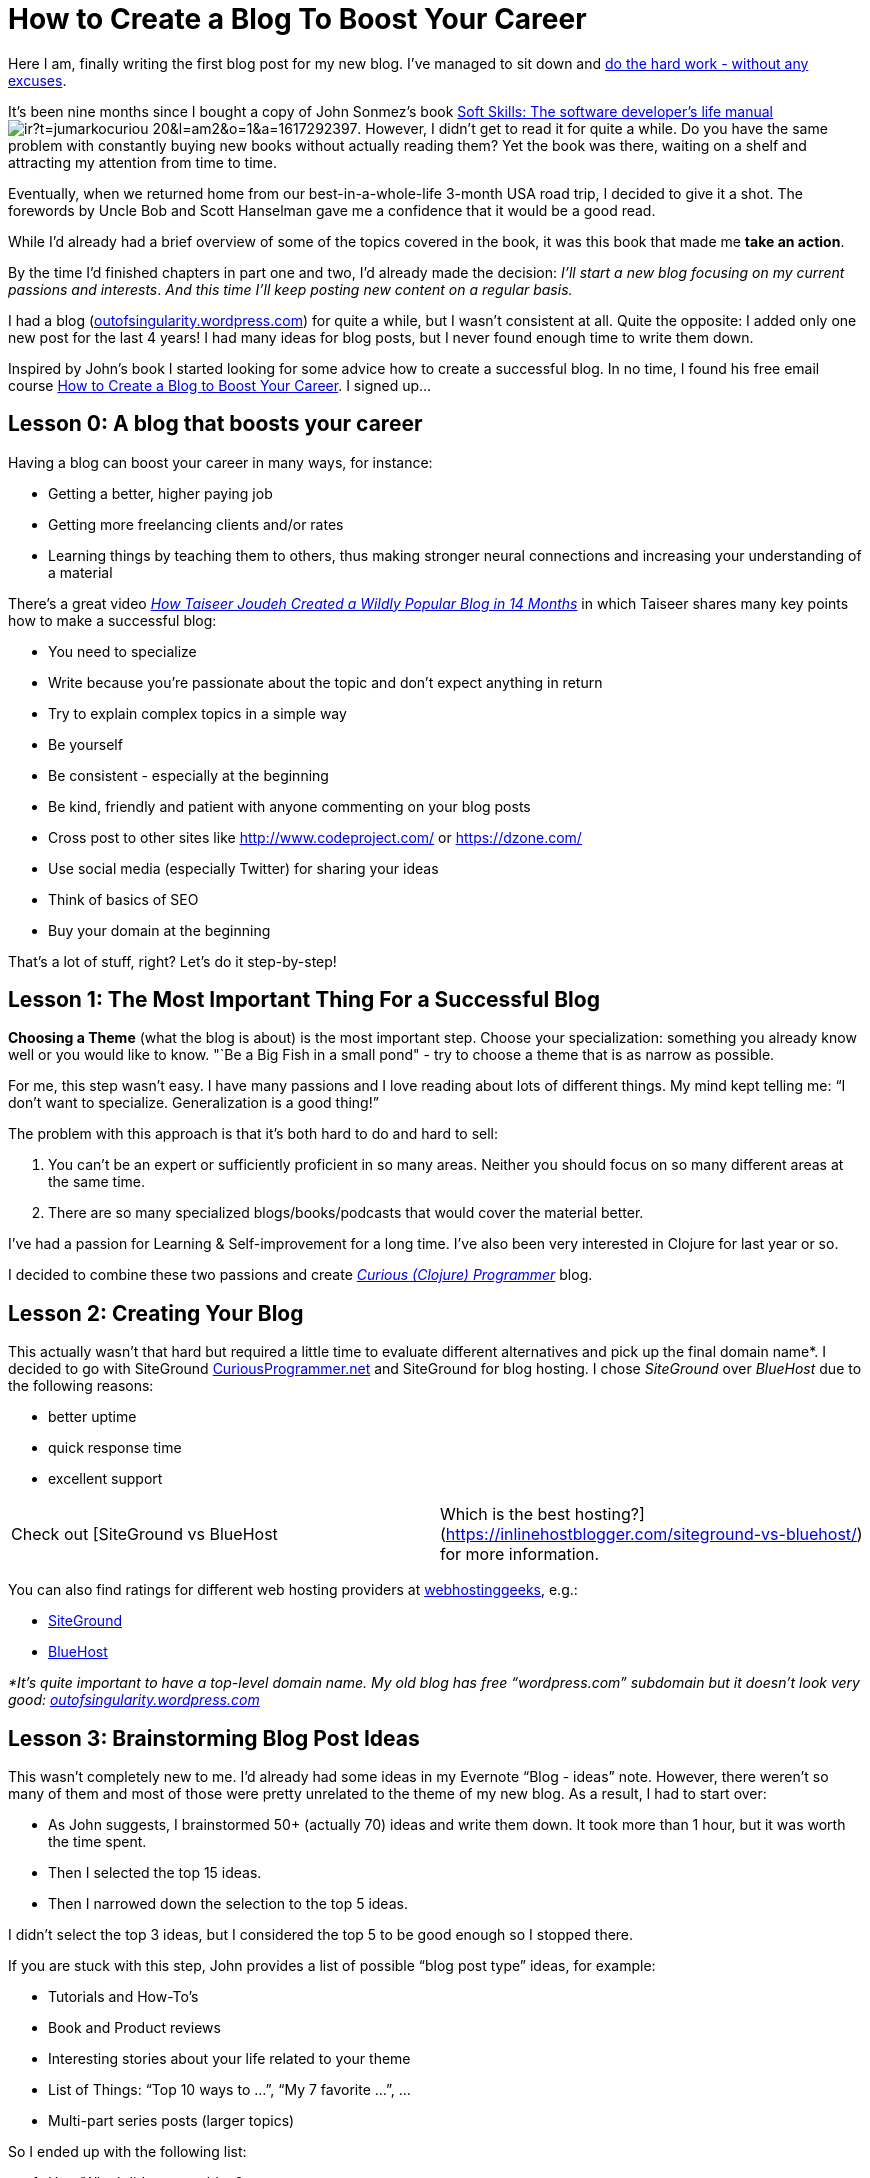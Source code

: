 = How to Create a Blog To Boost Your Career
:date: 2017-01-28

Here I am, finally writing the first blog post for my new blog.
I've managed to sit down and http://lifehacker.com/5972825/inspiration-is-for-amateurs--the-rest-of-us-just-show-up-and-get-to-work[do the hard work - without any excuses].

It's been nine months since I bought a copy of John Sonmez's book https://www.amazon.com/gp/product/1617292397/ref=as_li_tl?ie=UTF8&camp=1789&creative=9325&creativeASIN=1617292397&linkCode=as2&tag=jumarkocuriou-20&linkId=81bc42d9c4c392a2a84b61b87a400b80[Soft Skills: The software developer's life manual]image://ir-na.amazon-adsystem.com/e/ir?t=jumarkocuriou-20&l=am2&o=1&a=1617292397[].
However, I didn't get to read it for quite a while.
Do you have the same problem with constantly buying new books without actually reading them?
Yet the book was there, waiting on a shelf and attracting my attention from time to time.

Eventually, when we returned home from our best-in-a-whole-life 3-month USA road trip, I decided to give it a shot.
The forewords by Uncle Bob and Scott Hanselman gave me a confidence that it would be a good read.

While I'd already had a brief overview of some of the topics covered in the book, it was this book that made me *take an action*.

By the time I'd finished chapters in part one and two, I'd already made the decision: _I'll start a new blog focusing on my current passions and interests_.
_And this time I'll keep posting new content on a regular basis._

I had a blog (http://outofsingularity.wordpress.com[outofsingularity.wordpress.com]) for quite a while, but I wasn't consistent at all.
Quite the opposite: I added only one new post for the last 4 years!
I had many ideas for blog posts, but I never found enough time to write them down.

Inspired by John's book I started looking for some advice how to create a successful blog.
In no time, I found his free email course https://simpleprogrammer.com/confirm/create-blog-boosts-career/[How to Create a Blog to Boost Your Career].
I signed up...

== Lesson 0: A blog that boosts your career

Having a blog can boost your career in many ways, for instance:

* Getting a better, higher paying job
* Getting more freelancing clients and/or rates
* Learning things by teaching them to others, thus making stronger neural connections and increasing your understanding of a material

There's a great video _https://www.youtube.com/watch?v=-2WZco-8P4c&%5F%5Fs=uqq83mhvo7sjtapzqajq[How Taiseer Joudeh Created a Wildly Popular Blog in 14 Months]_ in which Taiseer shares many key points how to make a successful blog:

* You need to specialize
* Write because you're passionate about the topic and don't expect anything in return
* Try to explain complex topics in a simple way
* Be yourself
* Be consistent - especially at the beginning
* Be kind, friendly and patient with anyone commenting on your blog posts
* Cross post to other sites like http://www.codeproject.com/ or https://dzone.com/
* Use social media (especially Twitter) for sharing your ideas
* Think of basics of SEO
* Buy your domain at the beginning

That's a lot of stuff, right?
Let's do it step-by-step!

== Lesson 1: The Most Important Thing For a Successful Blog

*Choosing a Theme* (what the blog is about) is the most important step.
Choose your specialization: something you already know well or you would like to know.
"`Be a Big Fish in a small pond" - try to choose a theme that is as narrow as possible.

For me, this step wasn't easy.
I have many passions and I love reading about lots of different things.
My mind kept telling me: "`I don't want to specialize.
Generalization is a good thing!`"

The problem with this approach is that it's both hard to do and hard to sell:

. You can't be an expert or sufficiently proficient in so many areas.
Neither you should focus on so many different areas at the same time.
. There are so many specialized blogs/books/podcasts that would cover the material better.

I've had a passion for Learning & Self-improvement for a long time.
I've also been very interested in Clojure for last year or so.

I decided to combine these two passions and create https://curiousprogrammer.net/about/[_Curious (Clojure) Programmer_] blog.

== Lesson 2: Creating Your Blog

This actually wasn't that hard but required a little time to evaluate different alternatives and pick up the final domain name*.
I decided to go with SiteGround http://CuriousProgrammer.net[CuriousProgrammer.net] and SiteGround for blog hosting.
I chose _SiteGround_ over _BlueHost_ due to the following reasons:

* better uptime
* quick response time
* excellent support

[cols=2*]
|===
| Check out [SiteGround vs BlueHost
| Which is the best hosting?](https://inlinehostblogger.com/siteground-vs-bluehost/) for more information.
|===

You can also find ratings for different web hosting providers at https://webhostinggeeks.com/providers/[webhostinggeeks], e.g.:

* https://webhostinggeeks.com/providers/siteground[SiteGround]
* https://webhostinggeeks.com/providers/bluehost[BlueHost]

_*It's quite important to have a top-level domain name.
My old blog has free "`wordpress.com`" subdomain but it doesn't look very good: http://outofsingularity.wordpress.com[outofsingularity.wordpress.com]_

== Lesson 3: Brainstorming Blog Post Ideas

This wasn't completely new to me.
I'd already had some ideas in my Evernote "`Blog - ideas`" note.
However, there weren't so many of them and most of those were pretty unrelated to the theme of my new blog.
As a result, I had to start over:

* As John suggests, I brainstormed 50+ (actually 70) ideas and write them down.
It took more than 1 hour, but it was worth the time spent.
* Then I selected the top 15 ideas.
* Then I narrowed down the selection to the top 5 ideas.

I didn't select the top 3 ideas, but I considered the top 5 to be good enough so I stopped there.

If you are stuck with this step, John provides a list of possible "`blog post type`" ideas, for example:

* Tutorials and How-To's
* Book and Product reviews
* Interesting stories about your life related to your theme
* List of Things: "`Top 10 ways to ...`", "`My 7 favorite ...`", ...
* Multi-part series posts (larger topics)

So I ended up with the following list:

. How/Why I did  start my blog?
 ** Post about John's course and my motivation to start blog
. Why do I want to learn Clojure/ClojureScript?
. Top 10 resources for learning Clojure/ClojureScript
. My Clojure learning strategy
. Status.im and Ethereum for Dummies
 ** Status.im is the Open-Source project which I'm currently focusing on.

I might shuffle this list a little bit when the time to write a new post comes but it's there and I have plenty of topics to start with.

== Lesson 4: Time to Get Serious

*Consistency*: there's nothing more important to make your blog successful.
There are two main reasons:

. Consistency over time builds a large collection of blog posts each of which has the potential to draw a traffic to your blog.
. Consistency over time will improve your writing and communication skills in general.
If you write consistently you'll improve.

Thus, in order to be successful, you need to understand how important consistency is and then create a schedule (fixed day and time) for writing a new blog post.

Try to write a new post at least once a week.
Especially at the beginning, it's very beneficial to write 2-3 posts per week.
Anyway, this is not something I can commit to, therefore I'll stick with one post a week.
As regards to the schedule, my current plan is to write a new blog post on Mondays and see how it works.
Eventually, I might switch to Fridays or weekends if it better suits me.

== Lesson 5: How to Get Traffic to Your Blog?

A good way to start is commenting on other blogs.
You can reference your own blog post if it's related to the topic.
But *always* *seek to add a value.* Over time, if you have good content, the majority of traffic will start flowing from search engines.

*That's it!* This is how I started my new blog and my strategy for consistently writing new posts.

*How about you?* Do you already have a blog?
How often do you post new content?
Once a week?
Once a month?
Once a year?
Perhaps, you write few blog posts in a short burst when you have time and energy and then let http://www.linfo.org/rule_of_silence.html[The Rule of Silence] do its job?

If you don't have a blog yet or are struggling to keep it updated go ahead and sign up for https://simpleprogrammer.com/confirm/create-blog-boosts-career/[John's email course].
It's free and it'll definitely help you to boost your career.

​image:images/badge.png[link=http://simpleprogrammer.com/2015/03/02/my-free-blogging-course-is-getting-unbelievable-results/]
